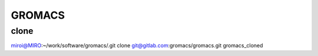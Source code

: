 =======
GROMACS
=======

clone
-----
miroi@MIRO:~/work/software/gromacs/.git clone git@gitlab.com:gromacs/gromacs.git gromacs_cloned



